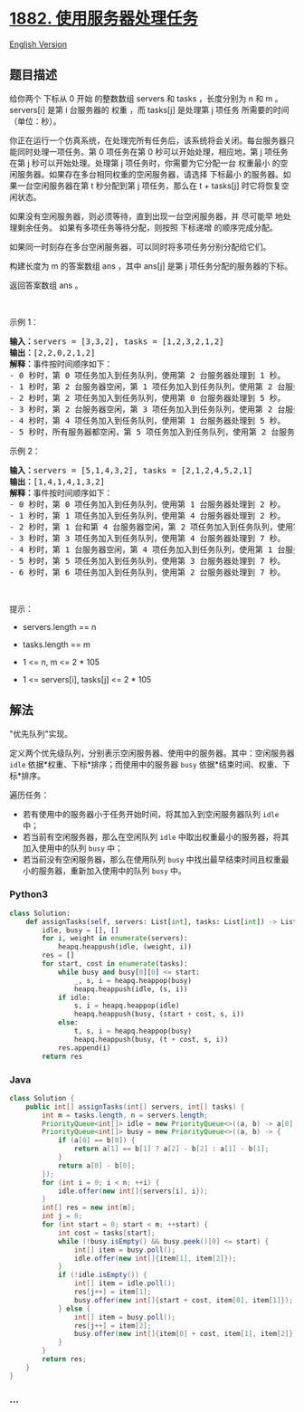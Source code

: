* [[https://leetcode-cn.com/problems/process-tasks-using-servers][1882.
使用服务器处理任务]]
  :PROPERTIES:
  :CUSTOM_ID: 使用服务器处理任务
  :END:
[[./solution/1800-1899/1882.Process Tasks Using Servers/README_EN.org][English
Version]]

** 题目描述
   :PROPERTIES:
   :CUSTOM_ID: 题目描述
   :END:

#+begin_html
  <!-- 这里写题目描述 -->
#+end_html

#+begin_html
  <p>
#+end_html

给你两个 下标从 0 开始 的整数数组 servers 和 tasks ，长度分别为 n​​​​​​
和 m​​​​​​ 。servers[i] 是第 i​​​​​​​​​​ 台服务器的 权重 ，而 tasks[j]
是处理第 j​​​​​​ 项任务 所需要的时间（单位：秒）。

#+begin_html
  </p>
#+end_html

#+begin_html
  <p>
#+end_html

你正在运行一个仿真系统，在处理完所有任务后，该系统将会关闭。每台服务器只能同时处理一项任务。第
0 项任务在第 0 秒可以开始处理，相应地，第 j 项任务在第
j 秒可以开始处理。处理第 j 项任务时，你需要为它分配一台 权重最小
的空闲服务器。如果存在多台相同权重的空闲服务器，请选择 下标最小
的服务器。如果一台空闲服务器在第 t 秒分配到第 j 项任务，那么在 t +
tasks[j] 时它将恢复空闲状态。

#+begin_html
  </p>
#+end_html

#+begin_html
  <p>
#+end_html

如果没有空闲服务器，则必须等待，直到出现一台空闲服务器，并
尽可能早 地处理剩余任务。 如果有多项任务等待分配，则按照 下标递增
的顺序完成分配。

#+begin_html
  </p>
#+end_html

#+begin_html
  <p>
#+end_html

如果同一时刻存在多台空闲服务器，可以同时将多项任务分别分配给它们。

#+begin_html
  </p>
#+end_html

#+begin_html
  <p>
#+end_html

构建长度为 m 的答案数组 ans ，其中 ans[j] 是第 j
项任务分配的服务器的下标。

#+begin_html
  </p>
#+end_html

#+begin_html
  <p>
#+end_html

返回答案数组 ans​​​​ 。

#+begin_html
  </p>
#+end_html

#+begin_html
  <p>
#+end_html

 

#+begin_html
  </p>
#+end_html

#+begin_html
  <p>
#+end_html

示例 1：

#+begin_html
  </p>
#+end_html

#+begin_html
  <pre>
  <strong>输入：</strong>servers = [3,3,2], tasks = [1,2,3,2,1,2]
  <strong>输出：</strong>[2,2,0,2,1,2]
  <strong>解释：</strong>事件按时间顺序如下：
  - 0 秒时，第 0 项任务加入到任务队列，使用第 2 台服务器处理到 1 秒。
  - 1 秒时，第 2 台服务器空闲，第 1 项任务加入到任务队列，使用第 2 台服务器处理到 3 秒。
  - 2 秒时，第 2 项任务加入到任务队列，使用第 0 台服务器处理到 5 秒。
  - 3 秒时，第 2 台服务器空闲，第 3 项任务加入到任务队列，使用第 2 台服务器处理到 5 秒。
  - 4 秒时，第 4 项任务加入到任务队列，使用第 1 台服务器处理到 5 秒。
  - 5 秒时，所有服务器都空闲，第 5 项任务加入到任务队列，使用第 2 台服务器处理到 7 秒。</pre>
#+end_html

#+begin_html
  <p>
#+end_html

示例 2：

#+begin_html
  </p>
#+end_html

#+begin_html
  <pre>
  <strong>输入：</strong>servers = [5,1,4,3,2], tasks = [2,1,2,4,5,2,1]
  <strong>输出：</strong>[1,4,1,4,1,3,2]
  <strong>解释：</strong>事件按时间顺序如下：
  - 0 秒时，第 0 项任务加入到任务队列，使用第 1 台服务器处理到 2 秒。
  - 1 秒时，第 1 项任务加入到任务队列，使用第 4 台服务器处理到 2 秒。
  - 2 秒时，第 1 台和第 4 台服务器空闲，第 2 项任务加入到任务队列，使用第 1 台服务器处理到 4 秒。
  - 3 秒时，第 3 项任务加入到任务队列，使用第 4 台服务器处理到 7 秒。
  - 4 秒时，第 1 台服务器空闲，第 4 项任务加入到任务队列，使用第 1 台服务器处理到 9 秒。
  - 5 秒时，第 5 项任务加入到任务队列，使用第 3 台服务器处理到 7 秒。
  - 6 秒时，第 6 项任务加入到任务队列，使用第 2 台服务器处理到 7 秒。</pre>
#+end_html

#+begin_html
  <p>
#+end_html

 

#+begin_html
  </p>
#+end_html

#+begin_html
  <p>
#+end_html

提示：

#+begin_html
  </p>
#+end_html

#+begin_html
  <ul>
#+end_html

#+begin_html
  <li>
#+end_html

servers.length == n

#+begin_html
  </li>
#+end_html

#+begin_html
  <li>
#+end_html

tasks.length == m

#+begin_html
  </li>
#+end_html

#+begin_html
  <li>
#+end_html

1 <= n, m <= 2 * 105

#+begin_html
  </li>
#+end_html

#+begin_html
  <li>
#+end_html

1 <= servers[i], tasks[j] <= 2 * 105

#+begin_html
  </li>
#+end_html

#+begin_html
  </ul>
#+end_html

** 解法
   :PROPERTIES:
   :CUSTOM_ID: 解法
   :END:

#+begin_html
  <!-- 这里可写通用的实现逻辑 -->
#+end_html

"优先队列"实现。

定义两个优先级队列，分别表示空闲服务器、使用中的服务器。其中：空闲服务器
=idle= 依据*权重、下标*排序；而使用中的服务器 =busy=
依据*结束时间、权重、下标*排序。

遍历任务：

- 若有使用中的服务器小于任务开始时间，将其加入到空闲服务器队列 =idle=
  中；
- 若当前有空闲服务器，那么在空闲队列 =idle=
  中取出权重最小的服务器，将其加入使用中的队列 =busy= 中；
- 若当前没有空闲服务器，那么在使用队列 =busy=
  中找出最早结束时间且权重最小的服务器，重新加入使用中的队列 =busy= 中。

#+begin_html
  <!-- tabs:start -->
#+end_html

*** *Python3*
    :PROPERTIES:
    :CUSTOM_ID: python3
    :END:

#+begin_html
  <!-- 这里可写当前语言的特殊实现逻辑 -->
#+end_html

#+begin_src python
  class Solution:
      def assignTasks(self, servers: List[int], tasks: List[int]) -> List[int]:
          idle, busy = [], []
          for i, weight in enumerate(servers):
              heapq.heappush(idle, (weight, i))
          res = []
          for start, cost in enumerate(tasks):
              while busy and busy[0][0] <= start:
                  _, s, i = heapq.heappop(busy)
                  heapq.heappush(idle, (s, i))
              if idle:
                  s, i = heapq.heappop(idle)
                  heapq.heappush(busy, (start + cost, s, i))
              else:
                  t, s, i = heapq.heappop(busy)
                  heapq.heappush(busy, (t + cost, s, i))
              res.append(i)
          return res
#+end_src

*** *Java*
    :PROPERTIES:
    :CUSTOM_ID: java
    :END:

#+begin_html
  <!-- 这里可写当前语言的特殊实现逻辑 -->
#+end_html

#+begin_src java
  class Solution {
      public int[] assignTasks(int[] servers, int[] tasks) {
          int m = tasks.length, n = servers.length;
          PriorityQueue<int[]> idle = new PriorityQueue<>((a, b) -> a[0] == b[0] ? a[1] - b[1] : a[0] - b[0]);
          PriorityQueue<int[]> busy = new PriorityQueue<>((a, b) -> {
              if (a[0] == b[0]) {
                  return a[1] == b[1] ? a[2] - b[2] : a[1] - b[1];
              }
              return a[0] - b[0];
          });
          for (int i = 0; i < n; ++i) {
              idle.offer(new int[]{servers[i], i});
          }
          int[] res = new int[m];
          int j = 0;
          for (int start = 0; start < m; ++start) {
              int cost = tasks[start];
              while (!busy.isEmpty() && busy.peek()[0] <= start) {
                  int[] item = busy.poll();
                  idle.offer(new int[]{item[1], item[2]});
              }
              if (!idle.isEmpty()) {
                  int[] item = idle.poll();
                  res[j++] = item[1];
                  busy.offer(new int[]{start + cost, item[0], item[1]});
              } else {
                  int[] item = busy.poll();
                  res[j++] = item[2];
                  busy.offer(new int[]{item[0] + cost, item[1], item[2]});
              }
          }
          return res;
      }
  }
#+end_src

*** *...*
    :PROPERTIES:
    :CUSTOM_ID: section
    :END:
#+begin_example
#+end_example

#+begin_html
  <!-- tabs:end -->
#+end_html
